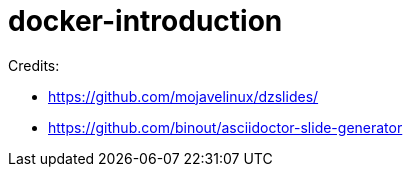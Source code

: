 = docker-introduction

Credits:

* https://github.com/mojavelinux/dzslides/
* https://github.com/binout/asciidoctor-slide-generator
